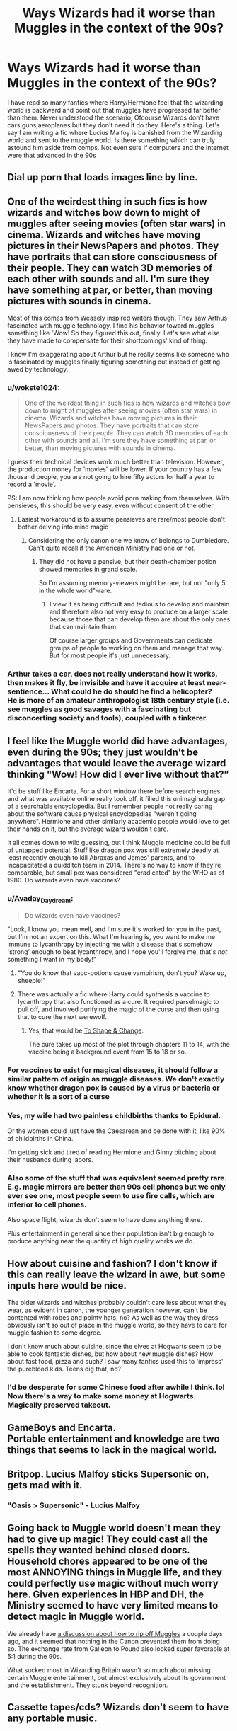 #+TITLE: Ways Wizards had it worse than Muggles in the context of the 90s?

* Ways Wizards had it worse than Muggles in the context of the 90s?
:PROPERTIES:
:Score: 8
:DateUnix: 1501490215.0
:DateShort: 2017-Jul-31
:END:
I have read so many fanfics where Harry/Hermione feel that the wizarding world is backward and point out that muggles have progressed far better than them. Never understood the scenario, Ofcourse Wizards don't have cars,guns,aeroplanes but they don't need it do they. Here's a thing. Let's say I am writing a fic where Lucius Malfoy is banished from the Wizarding world and sent to the muggle world. Is there something which can truly astound him aside from comps. Not even sure if computers and the Internet were that advanced in the 90s


** Dial up porn that loads images line by line.
:PROPERTIES:
:Author: herO_wraith
:Score: 21
:DateUnix: 1501490633.0
:DateShort: 2017-Jul-31
:END:


** One of the weirdest thing in such fics is how wizards and witches bow down to might of muggles after seeing movies (often star wars) in cinema. Wizards and witches have moving pictures in their NewsPapers and photos. They have portraits that can store consciousness of their people. They can watch 3D memories of each other with sounds and all. I'm sure they have something at par, or better, than moving pictures with sounds in cinema.

Most of this comes from Weasely inspired writers though. They saw Arthus fascinated with muggle technology. I find his behavior toward muggles something like 'Wow! So they figured this out, finally. Let's see what else they have made to compensate for their shortcomings' kind of thing.

I know I'm exaggerating about Arthur but he really seems like someone who is fascinated by muggles finally figuring something out instead of getting awed by technology.
:PROPERTIES:
:Score: 23
:DateUnix: 1501491654.0
:DateShort: 2017-Jul-31
:END:

*** u/wokste1024:
#+begin_quote
  One of the weirdest thing in such fics is how wizards and witches bow down to might of muggles after seeing movies (often star wars) in cinema. Wizards and witches have moving pictures in their NewsPapers and photos. They have portraits that can store consciousness of their people. They can watch 3D memories of each other with sounds and all. I'm sure they have something at par, or better, than moving pictures with sounds in cinema.
#+end_quote

I guess their technical devices work much better than television. However, the production money for 'movies' will be lower. If your country has a few thousand people, you are not going to hire fifty actors for half a year to record a 'movie'.

PS: I am now thinking how people avoid porn making from themselves. With pensieves, this should be very easy, even without consent of the other.
:PROPERTIES:
:Author: wokste1024
:Score: 11
:DateUnix: 1501509106.0
:DateShort: 2017-Jul-31
:END:

**** Easiest workaround is to assume pensieves are rare/most people don't bother delving into mind magic
:PROPERTIES:
:Author: Yurika_BLADE
:Score: 4
:DateUnix: 1501530825.0
:DateShort: 2017-Aug-01
:END:

***** Considering the only canon one we know of belongs to Dumbledore. Can't quite recall if the American Ministry had one or not.
:PROPERTIES:
:Author: RedKorss
:Score: 2
:DateUnix: 1501556409.0
:DateShort: 2017-Aug-01
:END:

****** They did not have a pensive, but their death-chamber potion showed memories in grand scale.

So I'm assuming memory-viewers might be rare, but not "only 5 in the whole world"-rare.
:PROPERTIES:
:Author: fflai
:Score: 1
:DateUnix: 1501612895.0
:DateShort: 2017-Aug-01
:END:

******* I view it as being difficult and tedious to develop and maintain and therefore also not very easy to produce on a larger scale because those that can develop them are about the only ones that can maintain them.

Of course larger groups and Governments can dedicate groups of people to working on them and manage that way. But for most people it's just unnecessary.
:PROPERTIES:
:Author: RedKorss
:Score: 1
:DateUnix: 1501622553.0
:DateShort: 2017-Aug-02
:END:


*** Arthur takes a car, does not really understand how it works, then makes it fly, be invisible and have it acquire at least near-sentience... What could he do should he find a helicopter?\\
He is more of an amateur anthropologist 18th century style (i.e. see muggles as good savages with a fascinating but disconcerting society and tools), coupled with a tinkerer.
:PROPERTIES:
:Author: graendallstud
:Score: 7
:DateUnix: 1501535801.0
:DateShort: 2017-Aug-01
:END:


** I feel like the Muggle world did have advantages, even during the 90s; they just wouldn't be advantages that would leave the average wizard thinking "Wow! How did I ever live without that?”

It'd be stuff like Encarta. For a short window there before search engines and what was available online really took off, it filled this unimaginable gap of a searchable encyclopedia. But I remember people not really caring about the software cause physical encyclopedias "weren't going anywhere". Hermione and other similarly academic people would love to get their hands on it, but the average wizard wouldn't care.

It all comes down to wild guessing, but I think Muggle medicine could be full of untapped potential. Stuff like dragon pox was still extremely deadly at least recently enough to kill Abraxas and James' parents, and to incapacitated a quidditch team in 2014. There's no way to know if they're comparable, but small pox was considered "eradicated" by the WHO as of 1980. Do wizards even have vaccines?
:PROPERTIES:
:Author: lilapense
:Score: 16
:DateUnix: 1501499318.0
:DateShort: 2017-Jul-31
:END:

*** u/Avaday_Daydream:
#+begin_quote
  Do wizards even have vaccines?
#+end_quote

"Look, I know you mean well, and I'm sure it's worked for you in the past, but I'm not an expert on this. What I'm hearing is, you want to make me immune to lycanthropy by injecting me with a disease that's somehow 'strong' enough to beat lycanthropy, and I hope you'll forgive me, that's /not/ something I want in my body!"
:PROPERTIES:
:Author: Avaday_Daydream
:Score: 18
:DateUnix: 1501503839.0
:DateShort: 2017-Jul-31
:END:

**** "You do know that vacc-potions cause vampirism, don't you? Wake up, sheeple!"
:PROPERTIES:
:Author: UndeadBBQ
:Score: 17
:DateUnix: 1501508640.0
:DateShort: 2017-Jul-31
:END:


**** There was actually a fic where Harry could synthesis a vaccine to lycanthropy that also functioned as a cure. It required parselmagic to pull off, and involved purifying the magic of the curse and then using that to cure the next werewolf.
:PROPERTIES:
:Author: Jahoan
:Score: 2
:DateUnix: 1501968237.0
:DateShort: 2017-Aug-06
:END:

***** Yes, that would be [[https://www.fanfiction.net/s/6413108/1/To-Shape-and-Change][To Shape & Change]].

The cure takes up most of the plot through chapters 11 to 14, with the vaccine being a background event from 15 to 18 or so.
:PROPERTIES:
:Author: Avaday_Daydream
:Score: 1
:DateUnix: 1501970547.0
:DateShort: 2017-Aug-06
:END:


*** For vaccines to exist for magical diseases, it should follow a similar pattern of origin as muggle diseases. We don't exactly know whether dragon pox is caused by a virus or bacteria or whether it is a sort of a curse
:PROPERTIES:
:Score: 5
:DateUnix: 1501518389.0
:DateShort: 2017-Jul-31
:END:


*** Yes, my wife had two painless childbirths thanks to Epidural.

Or the women could just have the Caesarean and be done with it, like 90% of childbirths in China.

I'm getting sick and tired of reading Hermione and Ginny bitching about their husbands during labors.
:PROPERTIES:
:Author: InquisitorCOC
:Score: 9
:DateUnix: 1501517088.0
:DateShort: 2017-Jul-31
:END:


*** Also some of the stuff that was equivalent seemed pretty rare. E.g. magic mirrors are better than 90s cell phones but we only ever see one, most people seem to use fire calls, which are inferior to cell phones.

Also space flight, wizards don't seem to have done anything there.

Plus entertainment in general since their population isn't big enough to produce anything near the quantity of high quality works we do.
:PROPERTIES:
:Author: prism1234
:Score: 3
:DateUnix: 1501692077.0
:DateShort: 2017-Aug-02
:END:


** How about cuisine and fashion? I don't know if this can really leave the wizard in awe, but some inputs here would be nice.

The older wizards and witches probably couldn't care less about what they wear, as evident in canon, the younger generation however, can't be contented with robes and pointy hats, no? As well as the way they dress obviously isn't so out of place in the muggle world, so they have to care for muggle fashion to some degree.

I don't know much about cuisine, since the elves at Hogwarts seem to be able to cook fantastic dishes, but how about new muggle dishes? How about fast food, pizza and such? I saw many fanfics used this to 'impress' the pureblood kids. Teens dig that, no?
:PROPERTIES:
:Author: ShiroVN
:Score: 7
:DateUnix: 1501523168.0
:DateShort: 2017-Jul-31
:END:

*** I'd be desperate for some Chinese food after awhile I think. lol Now there's a way to make some money at Hogwarts. Magically preserved takeout.
:PROPERTIES:
:Author: ashez2ashes
:Score: 4
:DateUnix: 1501534271.0
:DateShort: 2017-Aug-01
:END:


** GameBoys and Encarta.\\
Portable entertainment and knowledge are two things that seems to lack in the magical world.
:PROPERTIES:
:Author: graendallstud
:Score: 4
:DateUnix: 1501536426.0
:DateShort: 2017-Aug-01
:END:


** Britpop. Lucius Malfoy sticks Supersonic on, gets mad with it.
:PROPERTIES:
:Author: anOsborn
:Score: 4
:DateUnix: 1501527420.0
:DateShort: 2017-Jul-31
:END:

*** "Oasis > Supersonic" - Lucius Malfoy
:PROPERTIES:
:Author: amoeba-tower
:Score: 1
:DateUnix: 1501537275.0
:DateShort: 2017-Aug-01
:END:


** Going back to Muggle world doesn't mean they had to give up magic! They could cast all the spells they wanted behind closed doors. Household chores appeared to be one of the most ANNOYING things in Muggle life, and they could perfectly use magic without much worry here. Given experiences in HBP and DH, the Ministry seemed to have very limited means to detect magic in Muggle world.

We already have [[https://www.reddit.com/r/HPfanfiction/comments/6pxd4b/discussionrequest_wizardsharry_taking_advantage/][a discussion about how to rip off Muggles]] a couple days ago, and it seemed that nothing in the Canon prevented them from doing so. The exchange rate from Galleon to Pound also looked super favorable at 5:1 during the 90s.

What sucked most in Wizarding Britain wasn't so much about missing certain Muggle entertainment, but almost exclusively about its government and the establishment. They stunk beyond recognition.
:PROPERTIES:
:Author: InquisitorCOC
:Score: 3
:DateUnix: 1501508257.0
:DateShort: 2017-Jul-31
:END:


** Cassette tapes/cds? Wizards don't seem to have any portable music.
:PROPERTIES:
:Author: ashez2ashes
:Score: 3
:DateUnix: 1501517797.0
:DateShort: 2017-Jul-31
:END:

*** Isn't a Pensieve an advanced version of storing media.
:PROPERTIES:
:Score: 1
:DateUnix: 1501518479.0
:DateShort: 2017-Jul-31
:END:

**** Pensieves are rare and expensive. They don't seem very portable either. You can't carry a pensieve around so you can listen to the Weird Sister's latest hit.
:PROPERTIES:
:Author: ashez2ashes
:Score: 7
:DateUnix: 1501519159.0
:DateShort: 2017-Jul-31
:END:


**** Pensives were supposed to be super rare, certainly far rarer than smartphones which Muggles are producing by Billions annually.
:PROPERTIES:
:Author: InquisitorCOC
:Score: 2
:DateUnix: 1501518723.0
:DateShort: 2017-Jul-31
:END:


**** They are. But well, Walkmans are easier to use. And minidiscs appeared in the early 90s.
:PROPERTIES:
:Author: graendallstud
:Score: 2
:DateUnix: 1501536190.0
:DateShort: 2017-Aug-01
:END:


** no pokemon
:PROPERTIES:
:Author: ABZB
:Score: 5
:DateUnix: 1501505360.0
:DateShort: 2017-Jul-31
:END:

*** Pokemon came out in 1996, so that will be HP5-HP6-ish. Therefore, Pokemon may not be available in the muggle world either.
:PROPERTIES:
:Author: wokste1024
:Score: 3
:DateUnix: 1501510034.0
:DateShort: 2017-Jul-31
:END:

**** I feel old now
:PROPERTIES:
:Author: matewa
:Score: 2
:DateUnix: 1501514669.0
:DateShort: 2017-Jul-31
:END:

***** As long as I've been a Harry Potter fan, I've actually been a fan of Pokemon longer. My mother bought it for me as a gift in 98 because I had achieved a "basic reading level" as described by the back of the box. Didn't learn to read giant chapter books for a few more years.

I am getting old.
:PROPERTIES:
:Author: silver_fire_lizard
:Score: 1
:DateUnix: 1501544708.0
:DateShort: 2017-Aug-01
:END:

****** I think for me it was around the same time, maybe my first Pokemon game was a year before my first Harry Potter book. Hard to remember, but it was both in primary school. But Harry Potter definitely got me into reading, it was my first multi-chapter book that had no pictures in it.
:PROPERTIES:
:Author: matewa
:Score: 1
:DateUnix: 1501575601.0
:DateShort: 2017-Aug-01
:END:


**** AU! AU!

;)
:PROPERTIES:
:Author: ABZB
:Score: 1
:DateUnix: 1501512083.0
:DateShort: 2017-Jul-31
:END:


** No phones. Not necessarily cellphones/mobile phones or smartphones, but no phones at all. Sure, you can teleport - if you're over a certain age - but you can't talk to people over distances except by sending voice messages via the difficult Patronus charm, or sticking your head into the fireplace and hoping they're in that room. Little entertainment, really nothing going there. No TV, movies, music apart from radio/wireless, fashion/styles, celebrity culture, videogames, even really sports outside of one or two sports played on broomsticks. Not much youth culture by the looks of things. Wizarding kids seem to stay in their own houses with their own families a lot.
:PROPERTIES:
:Author: 360Saturn
:Score: 4
:DateUnix: 1501516920.0
:DateShort: 2017-Jul-31
:END:

*** I feel like muggleborns, after the sense of wonder of magic had worn off a bit, would have some really profound periods of boredom during the Hogwarts weekends.
:PROPERTIES:
:Author: ashez2ashes
:Score: 8
:DateUnix: 1501517711.0
:DateShort: 2017-Jul-31
:END:

**** I feel like Muggle entertainment largely revolves around proxy representa - instead of going on an adventure yourself, you read about one; instead of travelling you look at photos; instead of having a romance you watch a romantic movie. We spend most of our time imagining hypothetical lives rather than living our own... maybe wizards have less of this type of entertainment because they can just do all that stuff in person instead of by proxy.
:PROPERTIES:
:Author: Taure
:Score: 5
:DateUnix: 1501592555.0
:DateShort: 2017-Aug-01
:END:


*** The mirrors? We never knew whether it was Sirius and James invention or something more common.\\
But partly yes on the cultural aspect. There is no equivalent of MTV, but there is a radio, celebrities (Harry, Lockhart), and as far as we know Teen Witch Weekly is all about fashion and celebrities.
:PROPERTIES:
:Author: graendallstud
:Score: 3
:DateUnix: 1501536011.0
:DateShort: 2017-Aug-01
:END:


*** I always thought of the Floo System as a form of phone
:PROPERTIES:
:Score: 1
:DateUnix: 1501518189.0
:DateShort: 2017-Jul-31
:END:

**** A very uncomfortable form of phone where you have to be on your knee the entire duration of the call, lol. It also can't beat a cellphone.
:PROPERTIES:
:Author: ShiroVN
:Score: 6
:DateUnix: 1501522449.0
:DateShort: 2017-Jul-31
:END:

***** I guess you haven't heard of Indian style sitting. Also no call drops, No connectivity issue.
:PROPERTIES:
:Score: 0
:DateUnix: 1501525572.0
:DateShort: 2017-Jul-31
:END:

****** Well, having some other kind of sitting that is more uncomfortable doesn't mean that being on your knees for a few minutes, or maybe even more, isn't. Imagine being on the phone with your girlfriend for hours. That can't be nice.

Also, there's a Floo Office, isn't there? If it's anything like our phone providers then there's bound to be some problems once in awhile. Imagine the call being 'dropped' with your head on the other side... Or let's not go there...
:PROPERTIES:
:Author: ShiroVN
:Score: 5
:DateUnix: 1501526070.0
:DateShort: 2017-Jul-31
:END:

******* Why can't you just floo there instead of talking on the floo?
:PROPERTIES:
:Score: 2
:DateUnix: 1501545285.0
:DateShort: 2017-Aug-01
:END:


*** James Potter and Sirius Black had instant (truly instant, no lag) audio-visual abilities of communication in the forms of those mirrors they had.

Why does everyone forget about those? I mean, seriously, what they hell. The Wizarding World had something better than we've got now during the 70s.

And frankly notebooks + Protean Charm = text messaging, so that would be too difficult either.
:PROPERTIES:
:Author: yarglethatblargle
:Score: 1
:DateUnix: 1501539799.0
:DateShort: 2017-Aug-01
:END:

**** Yeah, but we only see one instance of those throughout the whole story, suggesting they were either rare, or prohibitively expensive, perhaps, given that the characters that have them are extremely rich.

As for the Protean charm, aren't characters incredibly impressed that Hermione can pull one off? Again suggesting they'd be niche.

Sure, someone could develop one and sell it to the masses, but that's getting out of canon, which is what the original question was based in.
:PROPERTIES:
:Author: 360Saturn
:Score: 3
:DateUnix: 1501542339.0
:DateShort: 2017-Aug-01
:END:

***** u/yarglethatblargle:
#+begin_quote
  we only see one instance of those throughout the whole story, suggesting they were either rare, or prohibitively expensive, perhaps, given that the characters that have them are extremely rich.
#+end_quote

Just like cell phones during the 90s and earlier.

#+begin_quote
  As for the Protean charm, aren't characters incredibly impressed that Hermione can pull one off? Again suggesting they'd be niche.
#+end_quote

People were impressed that a 5th year Hermione was able to cast a spell that was taught in NEWT level courses.
:PROPERTIES:
:Author: yarglethatblargle
:Score: 2
:DateUnix: 1501542529.0
:DateShort: 2017-Aug-01
:END:

****** And the only other major use of a Protean Charm was in the Dark Marks.
:PROPERTIES:
:Author: Jahoan
:Score: 1
:DateUnix: 1501968496.0
:DateShort: 2017-Aug-06
:END:

******* While that is a decent assumption, it is only that, an assumption. We just know that the Dark Marks inspired Hermione to consider the Protean Charm.
:PROPERTIES:
:Author: yarglethatblargle
:Score: 1
:DateUnix: 1501969027.0
:DateShort: 2017-Aug-06
:END:


** Mass production.
:PROPERTIES:
:Author: wokste1024
:Score: 2
:DateUnix: 1501510024.0
:DateShort: 2017-Jul-31
:END:


** I'm pretty sure that if any witch or wizard saw a computer and what it could do, even in the 90s, they'd shit themselves. We could store millions of documents, books, files on computers. We had small flat discs that could hold massive amounts of information. We had google, which allowed anyone to search for information and find it instantly. Computers could do complicated mathematical problems, run simulations, fuck, we could even instantly send messages and files using email. If Lucius Malfoy saw what a computer could do, he'd be out of his fucking mind.
:PROPERTIES:
:Author: Johnsmitish
:Score: 1
:DateUnix: 1501582096.0
:DateShort: 2017-Aug-01
:END:


** I always thought that the A bomb would be really impressive for a wizard that only respects might like Voldemort. There´s nothing even similar to that level of destruction in the wizarding world.
:PROPERTIES:
:Author: ProfionCap
:Score: 1
:DateUnix: 1501801212.0
:DateShort: 2017-Aug-04
:END:

*** Basilisk in the Great Hall. Linkffn(Petrification Proliferation by White Squirrel)
:PROPERTIES:
:Author: Jahoan
:Score: 1
:DateUnix: 1501968558.0
:DateShort: 2017-Aug-06
:END:

**** [[http://www.fanfiction.net/s/11265467/1/][*/Petrification Proliferation/*]] by [[https://www.fanfiction.net/u/5339762/White-Squirrel][/White Squirrel/]]

#+begin_quote
  What would have been the appropriate response to a creature that can kill with a look being set loose in the only magical school in Britain? It would have been a lot more than a pat on the head from Dumbledore and a mug of hot cocoa.
#+end_quote

^{/Site/: [[http://www.fanfiction.net/][fanfiction.net]] *|* /Category/: Harry Potter *|* /Rated/: Fiction K+ *|* /Chapters/: 7 *|* /Words/: 34,020 *|* /Reviews/: 967 *|* /Favs/: 4,192 *|* /Follows/: 3,981 *|* /Updated/: 5/29/2016 *|* /Published/: 5/22/2015 *|* /Status/: Complete *|* /id/: 11265467 *|* /Language/: English *|* /Characters/: Harry P., Amelia B. *|* /Download/: [[http://www.ff2ebook.com/old/ffn-bot/index.php?id=11265467&source=ff&filetype=epub][EPUB]] or [[http://www.ff2ebook.com/old/ffn-bot/index.php?id=11265467&source=ff&filetype=mobi][MOBI]]}

--------------

*FanfictionBot*^{1.4.0} *|* [[[https://github.com/tusing/reddit-ffn-bot/wiki/Usage][Usage]]] | [[[https://github.com/tusing/reddit-ffn-bot/wiki/Changelog][Changelog]]] | [[[https://github.com/tusing/reddit-ffn-bot/issues/][Issues]]] | [[[https://github.com/tusing/reddit-ffn-bot/][GitHub]]] | [[[https://www.reddit.com/message/compose?to=tusing][Contact]]]

^{/New in this version: Slim recommendations using/ ffnbot!slim! /Thread recommendations using/ linksub(thread_id)!}
:PROPERTIES:
:Author: FanfictionBot
:Score: 1
:DateUnix: 1501968589.0
:DateShort: 2017-Aug-06
:END:


** Something that would impress Lucius Malfoy? The muggle stock market. The economy in general, really. The Wizarding World seems to stick with the gold standard, so the rapid movement of money and having it fluctuate so much in the process would seem both strange and fantastic to him. And very full of potential.
:PROPERTIES:
:Author: silkrobe
:Score: 1
:DateUnix: 1502000011.0
:DateShort: 2017-Aug-06
:END:
